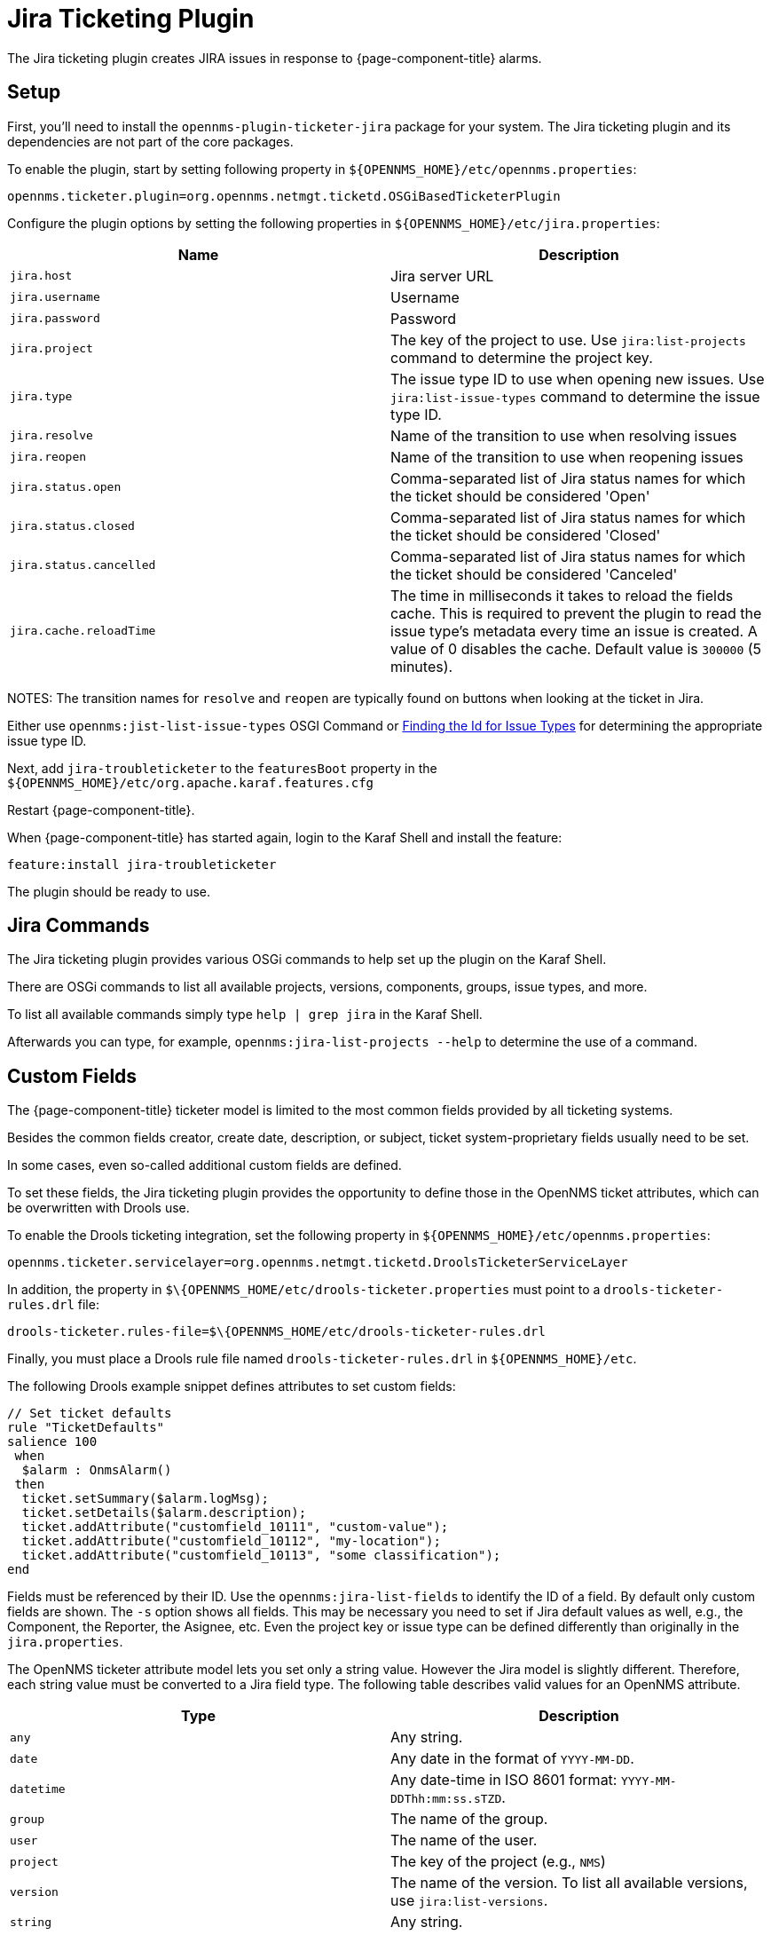 
[[ga-ticketing-jira]]
= Jira Ticketing Plugin

The Jira ticketing plugin creates JIRA issues in response to {page-component-title} alarms.

[[ga-ticketing-jira-setup]]
== Setup

First, you'll need to install the `opennms-plugin-ticketer-jira` package for your system.
The Jira ticketing plugin and its dependencies are not part of the core packages.

To enable the plugin, start by setting following property in `$\{OPENNMS_HOME}/etc/opennms.properties`:

[source]
----
opennms.ticketer.plugin=org.opennms.netmgt.ticketd.OSGiBasedTicketerPlugin
----

Configure the plugin options by setting the following properties in `$\{OPENNMS_HOME}/etc/jira.properties`:

[options="header, %autowidth"]
|===
| Name                    | Description
| `jira.host`             | Jira server URL
| `jira.username`         | Username
| `jira.password`         | Password
| `jira.project`          | The key of the project to use. Use `jira:list-projects` command to determine the project key.
| `jira.type`             | The issue type ID to use when opening new issues. Use `jira:list-issue-types` command to determine the issue type ID.
| `jira.resolve`          | Name of the transition to use when resolving issues
| `jira.reopen`           | Name of the transition to use when reopening issues
| `jira.status.open`      | Comma-separated list of Jira status names for which the ticket should be considered 'Open'
| `jira.status.closed`    | Comma-separated list of Jira status names for which the ticket should be considered 'Closed'
| `jira.status.cancelled` | Comma-separated list of Jira status names for which the ticket should be considered 'Canceled'
| `jira.cache.reloadTime` | The time in milliseconds it takes to reload the fields cache.
                            This is required to prevent the plugin to read the issue type's metadata every time an issue is created.
                            A value of 0 disables the cache.
                            Default value is `300000` (5 minutes).
|===

NOTES: The transition names for `resolve` and `reopen` are typically found on buttons when looking at the ticket in Jira.

Either use `opennms:jist-list-issue-types` OSGI Command or https://confluence.atlassian.com/display/JIRA050/Finding+the+Id+for+Issue+Types[Finding the Id for Issue Types] for determining the appropriate issue type ID.

Next, add `jira-troubleticketer` to the `featuresBoot` property in the `$\{OPENNMS_HOME}/etc/org.apache.karaf.features.cfg`

Restart {page-component-title}.

When {page-component-title} has started again, login to the Karaf Shell and install the feature:

[source]
----
feature:install jira-troubleticketer
----

The plugin should be ready to use.

== Jira Commands

The Jira ticketing plugin provides various OSGi commands to help set up the plugin on the Karaf Shell.

There are OSGi commands to list all available projects, versions, components, groups, issue types, and more.

To list all available commands simply type `help | grep jira` in the Karaf Shell.

Afterwards you can type, for example, `opennms:jira-list-projects --help` to determine the use of a command.

== Custom Fields

The {page-component-title} ticketer model is limited to the most common fields provided by all ticketing systems.

Besides the common fields creator, create date, description, or subject, ticket system-proprietary fields usually need to be set.

In some cases, even so-called additional custom fields are defined.

To set these fields, the Jira ticketing plugin provides the opportunity to define those in the OpenNMS ticket attributes, which can be overwritten with Drools use.

To enable the Drools ticketing integration, set the following property in `$\{OPENNMS_HOME}/etc/opennms.properties`:

[source]
----
opennms.ticketer.servicelayer=org.opennms.netmgt.ticketd.DroolsTicketerServiceLayer
----

In addition, the property in `$\{OPENNMS_HOME/etc/drools-ticketer.properties` must point to a `drools-ticketer-rules.drl` file:

[source]
----
drools-ticketer.rules-file=$\{OPENNMS_HOME/etc/drools-ticketer-rules.drl
----

Finally, you must place a Drools rule file named `drools-ticketer-rules.drl` in `$\{OPENNMS_HOME}/etc`.


The following Drools example snippet defines attributes to set custom fields:
[source, drools]
----
// Set ticket defaults
rule "TicketDefaults"
salience 100
 when
  $alarm : OnmsAlarm()
 then
  ticket.setSummary($alarm.logMsg);
  ticket.setDetails($alarm.description);
  ticket.addAttribute("customfield_10111", "custom-value");
  ticket.addAttribute("customfield_10112", "my-location");
  ticket.addAttribute("customfield_10113", "some classification");
end
----

Fields must be referenced by their ID.
Use the `opennms:jira-list-fields` to identify the ID of a field. 
By default only custom fields are shown.
The `-s` option shows all fields.
This may be necessary you need to set if Jira default values as well, e.g., the Component, the Reporter, the Asignee, etc.
Even the project key or issue type can be defined differently than originally in the `jira.properties`.

The OpenNMS ticketer attribute model lets you set only a string value.
However the Jira model is slightly different.
Therefore, each string value must be converted to a Jira field type.
The following table describes valid values for an OpenNMS attribute.

[options="header, %autowidth"]
|===
| Type                    | Description
| `any`                   | Any string.
| `date`                  | Any date in the format of `YYYY-MM-DD`.
| `datetime`              | Any date-time in ISO 8601 format: `YYYY-MM-DDThh:mm:ss.sTZD`.
| `group`                 | The name of the group.
| `user`                  | The name of the user.
| `project`               | The key of the project (e.g., `NMS`)
| `version`               | The name of the version. To list all available versions, use `jira:list-versions`.
| `string`                | Any string.
| `option`                | The name of the option.
| `issuetype`             | The name of the issue tpye, e.g., `Bug`. To list all issue types, use `jira:list-issue-types`.
| `priority`              | The name of the priority, e.g., `Major`. To list all priorites, use `jira:list-priorities`.
| `option-with-child`     | Either the name of the option, or a comma-separated list (e.g., `parent,child`).
| `number`                | Any valid number (e.g., `1000`).
| `array`                 | If the type is `array`, the value must be of the containing type.
                            For example, to set a custom field which defines multiple groups, the value `jira-users,jira-administrators` is mapped properly.
                            The same is valid for versions: `18.0.3,19.0.0`.
|===

As described above, the values are usually identified by their name instead of their ID (projects are identified by their key).
This is easier to read, but may break the mapping code, if for example the name of a component changes in the future.
To change the mapping from `name` (or `key`) to `id` make an entry in `jira.properties`:

    jira.attributes.customfield_10113.resolution=id

To learn more about the Jira REST API please consult the following pages:

 * https://developer.atlassian.com/jiradev/jira-apis/jira-rest-apis/jira-rest-api-tutorials/jira-rest-api-example-create-issue#JIRARESTAPIExample-CreateIssue-MultiSelect[Jira REST API examples]
 * https://docs.atlassian.com/jira/REST/cloud/[REST API]

The following Jira (custom) fields have been tested with Jira version #`6.3.15`#:

 * Checkboxes
 * Date Picker
 * Date Time Picker
 * Group Picker (multiple groups)
 * Group Picker (single group)
 * Labels
 * Number Field
 * Project Picker (single project)
 * Radio Buttons
 * Select List (cascading)
 * Select List (multiple choices)
 * Select List (single choice)
 * Text Field (multi-line)
 * Text Field (read only)
 * Text Field (single line)
 * URL Field
 * User Picker (multiple user)
 * User Picker (single user)
 * Version Picker (multiple versions)
 * Version Picker (single version)

NOTE: All other field types are mapped as is and therefore may not work.

=== Examples
The following output is the result of the command `opennms:jira-list-fields -h http://localhost:8080 -u admin -p testtest -k DUM -i Bug -s` and lists all available fields for project with key `DUM` and issue type `Bug`:

[source]
----
Name                           Id                   Custom     Type
Affects Version/s              versions             false      array
Assignee                       assignee             false      user
Attachment                     attachment           false      array
Component/s                    components           false      array  <1>
Description                    description          false      string
Environment                    environment          false      string
Epic Link                      customfield_10002    true       any
Fix Version/s                  fixVersions          false      array <2>
Issue Type                     issuetype            false      issuetype <3>
Labels                         labels               false      array
Linked Issues                  issuelinks           false      array
Priority                       priority             false      priority <4>
Project                        project              false      project <5>
Reporter                       reporter             false      user
Sprint                         customfield_10001    true       array
Summary                        summary              false      string
custom checkbox                customfield_10100    true       array <6>
custom datepicker              customfield_10101    true       date
----

<1> Defined components are `core`, `service`, `web`
<2> Defined versions are `1.0.0` and `1.0.1`
<3> Defined issue types are `Bug` and `Task`
<4> Defined priorities are `Major` and `Minor`
<5> Defined projects are `NMS` and `HZN`
<6> Defined options are `yes`, `no` and `sometimes`

The following snipped shows how to set the various custom fields:

[source]
----
ticket.addAttribute("components", "core,web"); <1>
ticket.addAttribute("assignee", "ulf"); <2>
ticket.addAttribute("fixVersions", "1.0.1"); <3>
ticket.addAttribte("issueType", "Task"); <4>
ticket.addAttribute("priority", "Minor"); <5>
ticket.addAttribute("project", "HZN"); <6>
ticket.addAttribute("summary", "Custom Summary"); <7>
ticket.addAttribute("customfield_10100", "yes,no"); <8>
ticket.addAttribute("customfield_10101", "2016-12-06"); <9>
----

<1> Sets the components of the created issue to `core` and `web`.
<2> Sets the assignee of the issue to the user with login `ulf`.
<3> Sets the fix version of the issue to `1.0.1`.
<4> Sets the issue type to `Task`, overwriting the value of `jira.type`.
<5> Sets the priority of the created issue to `Minor`.
<6> Sets the project to `HZN`, overwriting the value of `jira.project`.
<7> Sets the summary to `Custom Summary`, overwriting any previous summary.
<8> Checks the checkboxes `yes` and `no`.
<9> Sets the value to `2016-12-06`.


[[ga-ticketing-jira-troubleshooting]]
== Troubleshooting

When troubleshooting, consult the following log files:

* $\{OPENNMS_HOME}/data/log/karaf.log
* $\{OPENNMS_HOME}/logs/trouble-ticketer.log

You can also try the `opennms:jira-verify` OSGi command to help identify problems in your configuration.
